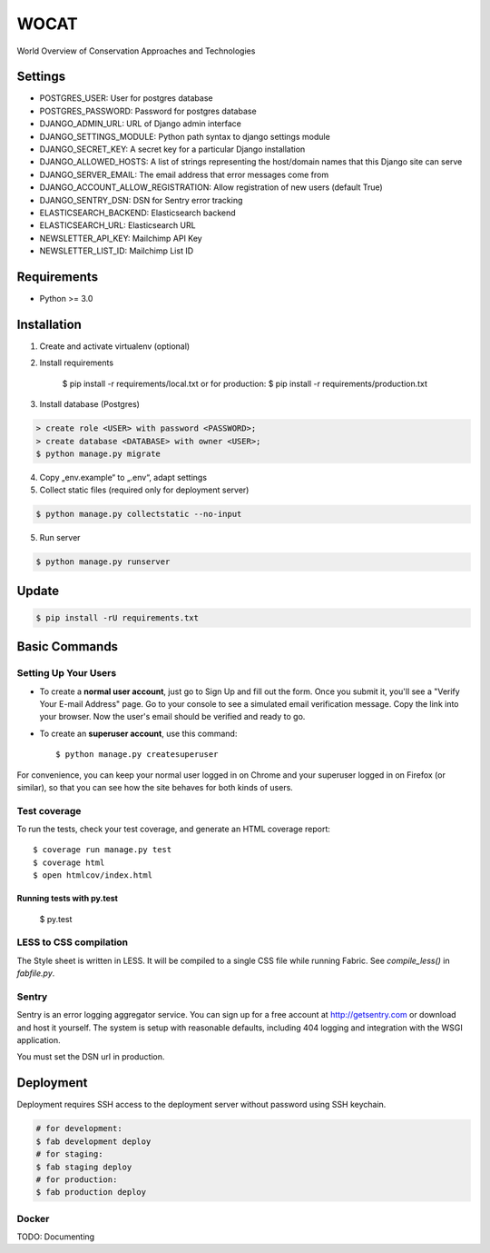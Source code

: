 WOCAT
==============================

World Overview of Conservation Approaches and Technologies


Settings
------------
* POSTGRES_USER: User for postgres database
* POSTGRES_PASSWORD: Password for postgres database
* DJANGO_ADMIN_URL: URL of Django admin interface
* DJANGO_SETTINGS_MODULE: Python path syntax to django settings module
* DJANGO_SECRET_KEY: A secret key for a particular Django installation
* DJANGO_ALLOWED_HOSTS: A list of strings representing the host/domain names that this Django site can serve
* DJANGO_SERVER_EMAIL: The email address that error messages come from
* DJANGO_ACCOUNT_ALLOW_REGISTRATION: Allow registration of new users (default True)
* DJANGO_SENTRY_DSN: DSN for Sentry error tracking
* ELASTICSEARCH_BACKEND: Elasticsearch backend
* ELASTICSEARCH_URL: Elasticsearch URL
* NEWSLETTER_API_KEY: Mailchimp API Key
* NEWSLETTER_LIST_ID: Mailchimp List ID

Requirements
------------

* Python >= 3.0

Installation
------------


1. Create and activate virtualenv (optional)
2. Install requirements

    $ pip install -r requirements/local.txt
    or for production:
    $ pip install -r requirements/production.txt


3. Install database (Postgres)

.. code-block:: sql

  > create role <USER> with password <PASSWORD>;
  > create database <DATABASE> with owner <USER>;
  $ python manage.py migrate

4. Copy „env.example“ to „.env“, adapt settings

5. Collect static files (required only for deployment server)

.. code-block:: bash

  $ python manage.py collectstatic --no-input

5. Run server

.. code-block:: bash

  $ python manage.py runserver

Update
------------

.. code-block:: bash

  $ pip install -rU requirements.txt

Basic Commands
--------------

Setting Up Your Users
^^^^^^^^^^^^^^^^^^^^^

* To create a **normal user account**, just go to Sign Up and fill out the form. Once you submit it, you'll see a "Verify Your E-mail Address" page. Go to your console to see a simulated email verification message. Copy the link into your browser. Now the user's email should be verified and ready to go.

* To create an **superuser account**, use this command::

    $ python manage.py createsuperuser

For convenience, you can keep your normal user logged in on Chrome and your superuser logged in on Firefox (or similar), so that you can see how the site behaves for both kinds of users.

Test coverage
^^^^^^^^^^^^^

To run the tests, check your test coverage, and generate an HTML coverage report::

  $ coverage run manage.py test
  $ coverage html
  $ open htmlcov/index.html

Running tests with py.test
~~~~~~~~~~~~~~~~~~~~~~~~~~~

  $ py.test

LESS to CSS compilation
^^^^^^^^^^^^^^^^^^^^^^^

The Style sheet is written in LESS. It will be compiled to a single CSS file while running Fabric. See *compile_less()* in *fabfile.py*.


Sentry
^^^^^^

Sentry is an error logging aggregator service. You can sign up for a free account at http://getsentry.com or download and host it yourself.
The system is setup with reasonable defaults, including 404 logging and integration with the WSGI application.

You must set the DSN url in production.

Deployment
----------

Deployment requires SSH access to the deployment server without password using SSH keychain.

.. code-block:: bash

  # for development:
  $ fab development deploy 
  # for staging:
  $ fab staging deploy
  # for production:
  $ fab production deploy


Docker
^^^^^^

TODO: Documenting

